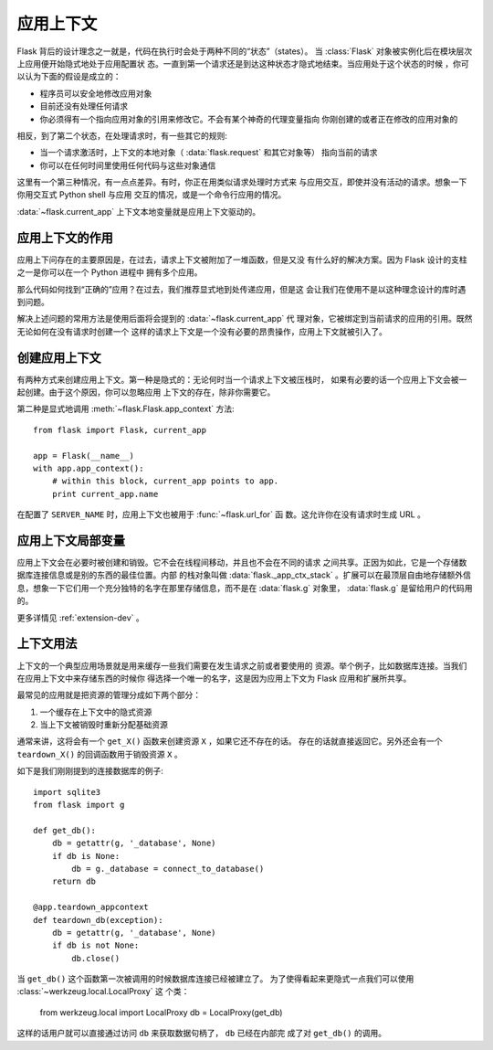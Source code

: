 .. _app-context:

应用上下文
=======================

.. versionadded:: 0.9

Flask 背后的设计理念之一就是，代码在执行时会处于两种不同的“状态”（states）。
当 :class:`Flask` 对象被实例化后在模块层次上应用便开始隐式地处于应用配置状
态。一直到第一个请求还是到达这种状态才隐式地结束。当应用处于这个状态的时候
，你可以认为下面的假设是成立的：

-   程序员可以安全地修改应用对象
-   目前还没有处理任何请求
-   你必须得有一个指向应用对象的引用来修改它。不会有某个神奇的代理变量指向
    你刚创建的或者正在修改的应用对象的

相反，到了第二个状态，在处理请求时，有一些其它的规则:

-   当一个请求激活时，上下文的本地对象（ :data:`flask.request` 和其它对象等）
    指向当前的请求
-   你可以在任何时间里使用任何代码与这些对象通信


这里有一个第三种情况，有一点点差异。有时，你正在用类似请求处理时方式来
与应用交互，即使并没有活动的请求。想象一下你用交互式 Python shell 与应用
交互的情况，或是一个命令行应用的情况。

:data:`~flask.current_app` 上下文本地变量就是应用上下文驱动的。

应用上下文的作用
----------------------------------

应用上下问存在的主要原因是，在过去，请求上下文被附加了一堆函数，但是又没
有什么好的解决方案。因为 Flask 设计的支柱之一是你可以在一个 Python 进程中
拥有多个应用。

那么代码如何找到“正确的”应用？在过去，我们推荐显式地到处传递应用，但是这
会让我们在使用不是以这种理念设计的库时遇到问题。

解决上述问题的常用方法是使用后面将会提到的 :data:`~flask.current_app` 代
理对象，它被绑定到当前请求的应用的引用。既然无论如何在没有请求时创建一个
这样的请求上下文是一个没有必要的昂贵操作，应用上下文就被引入了。

创建应用上下文
-------------------------------

有两种方式来创建应用上下文。第一种是隐式的：无论何时当一个请求上下文被压栈时，
如果有必要的话一个应用上下文会被一起创建。由于这个原因，你可以忽略应用
上下文的存在，除非你需要它。

第二种是显式地调用 :meth:`~flask.Flask.app_context` 方法::

    from flask import Flask, current_app

    app = Flask(__name__)
    with app.app_context():
        # within this block, current_app points to app.
        print current_app.name

在配置了 ``SERVER_NAME`` 时，应用上下文也被用于 :func:`~flask.url_for` 函
数。这允许你在没有请求时生成 URL 。

应用上下文局部变量
-----------------------

应用上下文会在必要时被创建和销毁。它不会在线程间移动，并且也不会在不同的请求
之间共享。正因为如此，它是一个存储数据库连接信息或是别的东西的最佳位置。内部
的栈对象叫做 :data:`flask._app_ctx_stack` 。扩展可以在最顶层自由地存储额外信
息，想象一下它们用一个充分独特的名字在那里存储信息，而不是在 :data:`flask.g` 
对象里， :data:`flask.g` 是留给用户的代码用的。

更多详情见 :ref:`extension-dev` 。

上下文用法
-------------

上下文的一个典型应用场景就是用来缓存一些我们需要在发生请求之前或者要使用的
资源。举个例子，比如数据库连接。当我们在应用上下文中来存储东西的时候你
得选择一个唯一的名字，这是因为应用上下文为 Flask 应用和扩展所共享。

最常见的应用就是把资源的管理分成如下两个部分：

1.  一个缓存在上下文中的隐式资源
2.  当上下文被销毁时重新分配基础资源

通常来讲，这将会有一个 ``get_X()`` 函数来创建资源 ``X`` ，如果它还不存在的话。
存在的话就直接返回它。另外还会有一个 ``teardown_X()`` 的回调函数用于销毁资源
``X`` 。

如下是我们刚刚提到的连接数据库的例子::

    import sqlite3
    from flask import g

    def get_db():
        db = getattr(g, '_database', None)
        if db is None:
            db = g._database = connect_to_database()
        return db

    @app.teardown_appcontext
    def teardown_db(exception):
        db = getattr(g, '_database', None)
        if db is not None:
            db.close()

当 ``get_db()`` 这个函数第一次被调用的时候数据库连接已经被建立了。
为了使得看起来更隐式一点我们可以使用 :class:`~werkzeug.local.LocalProxy` 这
个类：

    from werkzeug.local import LocalProxy
    db = LocalProxy(get_db)

这样的话用户就可以直接通过访问 ``db`` 来获取数据句柄了， ``db`` 已经在内部完
成了对 ``get_db()`` 的调用。
